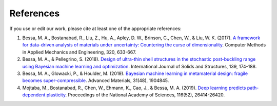 References
==========

If you use or edit our work, please cite at least one of the appropriate references:

1. Bessa, M. A., Bostanabad, R., Liu, Z., Hu, A., Apley, D. W., Brinson, C., Chen, W., & Liu, W. K. (2017). `A framework for data-driven analysis of materials under uncertainty: Countering the curse of dimensionality <https://www.sciencedirect.com/science/article/pii/S0045782516314803>`_. Computer Methods in Applied Mechanics and Engineering, 320, 633-667.

2. Bessa, M. A., & Pellegrino, S. (2018). `Design of ultra-thin shell structures in the stochastic post-buckling range using Bayesian machine learning and optimization <https://www.sciencedirect.com/science/article/pii/S0020768318300441>`_. International Journal of Solids and Structures, 139, 174-188.

3. Bessa, M. A., Glowacki, P., & Houlder, M. (2019). `Bayesian machine learning in metamaterial design: fragile becomes super-compressible <https://onlinelibrary.wiley.com/doi/full/10.1002/adma.201904845>`_. Advanced Materials, 31(48), 1904845.

4. Mojtaba, M., Bostanabad, R., Chen, W., Ehmann, K., Cao, J., & Bessa, M. A. (2019). `Deep learning predicts path-dependent plasticity <https://www.pnas.org/content/116/52/26414>`_. Proceedings of the National Academy of Sciences, 116(52), 26414-26420.



